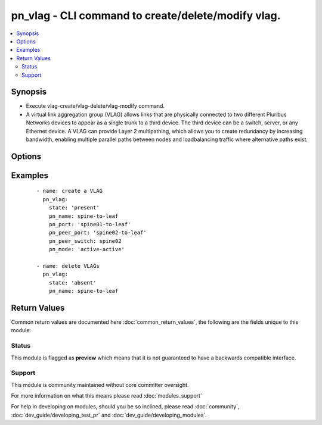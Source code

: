 .. _pn_vlag:


pn_vlag - CLI command to create/delete/modify vlag.
+++++++++++++++++++++++++++++++++++++++++++++++++++

.. versionadded:: 2.2


.. contents::
   :local:
   :depth: 2


Synopsis
--------

* Execute vlag-create/vlag-delete/vlag-modify command.
* A virtual link aggregation group (VLAG) allows links that are physically connected to two different Pluribus Networks devices to appear as a single trunk to a third device. The third device can be a switch, server, or any Ethernet device. A VLAG can provide Layer 2 multipathing, which allows you to create redundancy by increasing bandwidth, enabling multiple parallel paths between nodes and loadbalancing traffic where alternative paths exist.




Options
-------

.. raw:: html

    <table border=1 cellpadding=4>
    <tr>
    <th class="head">parameter</th>
    <th class="head">required</th>
    <th class="head">default</th>
    <th class="head">choices</th>
    <th class="head">comments</th>
    </tr>
                <tr><td>pn_clipassword<br/><div style="font-size: small;"></div></td>
    <td>no</td>
    <td></td>
        <td></td>
        <td><div>Provide login password if user is not root.</div>        </td></tr>
                <tr><td>pn_cliswitch<br/><div style="font-size: small;"></div></td>
    <td>no</td>
    <td></td>
        <td></td>
        <td><div>Target switch(es) to run this command on.</div>        </td></tr>
                <tr><td>pn_cliusername<br/><div style="font-size: small;"></div></td>
    <td>no</td>
    <td></td>
        <td></td>
        <td><div>Provide login username if user is not root.</div>        </td></tr>
                <tr><td>pn_failover_action<br/><div style="font-size: small;"></div></td>
    <td>no</td>
    <td></td>
        <td><ul><li>move</li><li>ignore</li></ul></td>
        <td><div>Specify the failover action as move or ignore.</div>        </td></tr>
                <tr><td>pn_lacp_fallback<br/><div style="font-size: small;"></div></td>
    <td>no</td>
    <td></td>
        <td><ul><li>bundle</li><li>individual</li></ul></td>
        <td><div>Specify the LACP fallback mode as bundles or individual.</div>        </td></tr>
                <tr><td>pn_lacp_fallback_timeout<br/><div style="font-size: small;"></div></td>
    <td>no</td>
    <td></td>
        <td></td>
        <td><div>Specify the LACP fallback timeout in seconds. The range is between 30 and 60 seconds with a default value of 50 seconds.</div>        </td></tr>
                <tr><td>pn_lacp_mode<br/><div style="font-size: small;"></div></td>
    <td>no</td>
    <td></td>
        <td><ul><li>off</li><li>passive</li><li>active</li></ul></td>
        <td><div>Specify the LACP mode.</div>        </td></tr>
                <tr><td>pn_lacp_timeout<br/><div style="font-size: small;"></div></td>
    <td>no</td>
    <td></td>
        <td><ul><li>slow</li><li>fast</li></ul></td>
        <td><div>Specify the LACP timeout as slow(30 seconds) or fast(4 seconds).</div>        </td></tr>
                <tr><td>pn_mode<br/><div style="font-size: small;"></div></td>
    <td>no</td>
    <td></td>
        <td><ul><li>active-active</li><li>active-standby</li></ul></td>
        <td><div>Specify the mode for the VLAG. Active-standby indicates one side is active and the other side is in standby mode. Active-active indicates that both sides of the vlag are up by default.</div>        </td></tr>
                <tr><td>pn_name<br/><div style="font-size: small;"></div></td>
    <td>yes</td>
    <td></td>
        <td></td>
        <td><div>The <code>pn_name</code> takes a valid name for vlag configuration.</div>        </td></tr>
                <tr><td>pn_peer_port<br/><div style="font-size: small;"></div></td>
    <td>no</td>
    <td></td>
        <td></td>
        <td><div>Specify the peer VLAG port.</div><div>Required for vlag-create.</div>        </td></tr>
                <tr><td>pn_peer_switch<br/><div style="font-size: small;"></div></td>
    <td>no</td>
    <td></td>
        <td></td>
        <td><div>Specify the fabric-name of the peer switch.</div>        </td></tr>
                <tr><td>pn_port<br/><div style="font-size: small;"></div></td>
    <td>no</td>
    <td></td>
        <td></td>
        <td><div>Specify the local VLAG port.</div><div>Required for vlag-create.</div>        </td></tr>
                <tr><td>state<br/><div style="font-size: small;"></div></td>
    <td>yes</td>
    <td></td>
        <td><ul><li>present</li><li>absent</li><li>update</li></ul></td>
        <td><div>State the action to perform. Use 'present' to create vlag, 'absent' to delete vlag and 'update' to modify vlag.</div>        </td></tr>
        </table>
    </br>



Examples
--------

 ::

    - name: create a VLAG
      pn_vlag:
        state: 'present'
        pn_name: spine-to-leaf
        pn_port: 'spine01-to-leaf'
        pn_peer_port: 'spine02-to-leaf'
        pn_peer_switch: spine02
        pn_mode: 'active-active'
    
    - name: delete VLAGs
      pn_vlag:
        state: 'absent'
        pn_name: spine-to-leaf

Return Values
-------------

Common return values are documented here :doc:`common_return_values`, the following are the fields unique to this module:

.. raw:: html

    <table border=1 cellpadding=4>
    <tr>
    <th class="head">name</th>
    <th class="head">description</th>
    <th class="head">returned</th>
    <th class="head">type</th>
    <th class="head">sample</th>
    </tr>

        <tr>
        <td> changed </td>
        <td> Indicates whether the CLI caused changes on the target. </td>
        <td align=center> always </td>
        <td align=center> bool </td>
        <td align=center>  </td>
    </tr>
            <tr>
        <td> command </td>
        <td> The CLI command run on the target node(s). </td>
        <td align=center> always </td>
        <td align=center> str </td>
        <td align=center>  </td>
    </tr>
            <tr>
        <td> stderr </td>
        <td> The set of error responses from the vlag command. </td>
        <td align=center> on error </td>
        <td align=center> list </td>
        <td align=center>  </td>
    </tr>
            <tr>
        <td> stdout </td>
        <td> The set of responses from the vlag command. </td>
        <td align=center> always </td>
        <td align=center> list </td>
        <td align=center>  </td>
    </tr>
        
    </table>
    </br></br>




Status
~~~~~~

This module is flagged as **preview** which means that it is not guaranteed to have a backwards compatible interface.


Support
~~~~~~~

This module is community maintained without core committer oversight.

For more information on what this means please read :doc:`modules_support`


For help in developing on modules, should you be so inclined, please read :doc:`community`, :doc:`dev_guide/developing_test_pr` and :doc:`dev_guide/developing_modules`.
